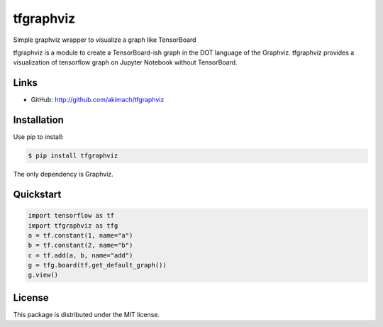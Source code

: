 
tfgraphviz
================

Simple graphviz wrapper to visualize a graph like TensorBoard

tfgraphviz is a module to create a TensorBoard-ish graph in the DOT language of the Graphviz. tfgraphviz provides a visualization of tensorflow graph on Jupyter Notebook without TensorBoard.

Links
-----

- GitHub: http://github.com/akimach/tfgraphviz

Installation
------------

Use pip to install:

.. code-block:: bash

    $ pip install tfgraphviz

The only dependency is  Graphviz.

Quickstart
----------

.. code-block:: bash

    import tensorflow as tf
    import tfgraphviz as tfg
    a = tf.constant(1, name="a")
    b = tf.constant(2, name="b")
    c = tf.add(a, b, name="add")
    g = tfg.board(tf.get_default_graph())
    g.view()

License
-------

This package is distributed under the MIT license.
